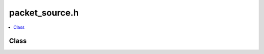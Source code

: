 packet_source.h
===============

.. contents::
   :local:

Class
-----

.. doxygenclass:: ouster::core::PacketSource
   :project: cpp_api
   :members:

